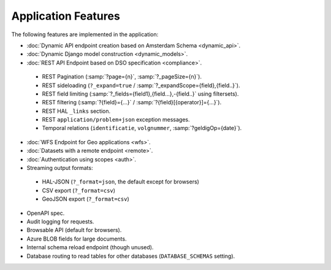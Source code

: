 Application Features
====================

The following features are implemented in the application:

* :doc:`Dynamic API endpoint creation based on Amsterdam Schema <dynamic_api>`.
* :doc:`Dynamic Django model construction <dynamic_models>`.
* :doc:`REST API Endpoint based on DSO specification <compliance>`.

 * REST Pagination (:samp:`?page={n}`, :samp:`?_pageSize={n}`).
 * REST sideloading (``?_expand=true`` / :samp:`?_expandScope={field},{field..}`).
 * REST field limiting (:samp:`?_fields={field1},{field...},-{field..}` using filtersets).
 * REST filtering (:samp:`?{field}={...}` / :samp:`?{field}[{operator}]={...}`).
 * REST HAL ``_links`` section.
 * REST ``application/problem+json`` exception messages.
 * Temporal relations (``identificatie``, ``volgnummer``, :samp:`?geldigOp={date}`).

* :doc:`WFS Endpoint for Geo applications <wfs>`.
* :doc:`Datasets with a remote endpoint <remote>`.
* :doc:`Authentication using scopes <auth>`.
* Streaming output formats:

 * HAL-JSON (``?_format=json``, the default except for browsers)
 * CSV export (``?_format=csv``)
 * GeoJSON export (``?_format=csv``)

* OpenAPI spec.
* Audit logging for requests.
* Browsable API (default for browsers).
* Azure BLOB fields for large documents.
* Internal schema reload endpoint (though unused).
* Database routing to read tables for other databases (``DATABASE_SCHEMAS`` setting).
